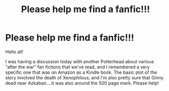 #+TITLE: Please help me find a fanfic!!!

* Please help me find a fanfic!!!
:PROPERTIES:
:Author: darceymcallisterr
:Score: 1
:DateUnix: 1620739029.0
:DateShort: 2021-May-11
:FlairText: What's That Fic?
:END:
Hello all!

I was having a discussion today with another Potterhead about various “after the war” fan fictions that we've read, and I remembered a very specific one that was on Amazon as a Kindle book. The basic plot of the story involved the death of Xenophilous, and I'm also pretty sure that Ginny dead near Azkaban....it was also around the 500 page mark. Please help!

